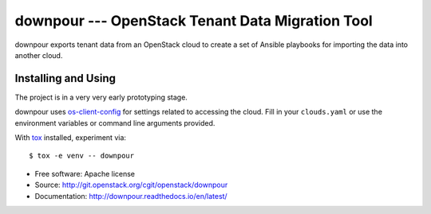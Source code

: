 ===================================================
 downpour --- OpenStack Tenant Data Migration Tool
===================================================

downpour exports tenant data from an OpenStack cloud to create a set
of Ansible playbooks for importing the data into another cloud.

Installing and Using
====================

The project is in a very very early prototyping stage.

downpour uses `os-client-config`_ for settings related to accessing
the cloud. Fill in your ``clouds.yaml`` or use the environment
variables or command line arguments provided.

With tox_ installed, experiment via::

  $ tox -e venv -- downpour

.. _tox: https://tox.readthedocs.io/en/latest/
.. _os-client-config: http://docs.openstack.org/developer/os-client-config/

* Free software: Apache license
* Source: http://git.openstack.org/cgit/openstack/downpour
* Documentation: http://downpour.readthedocs.io/en/latest/
